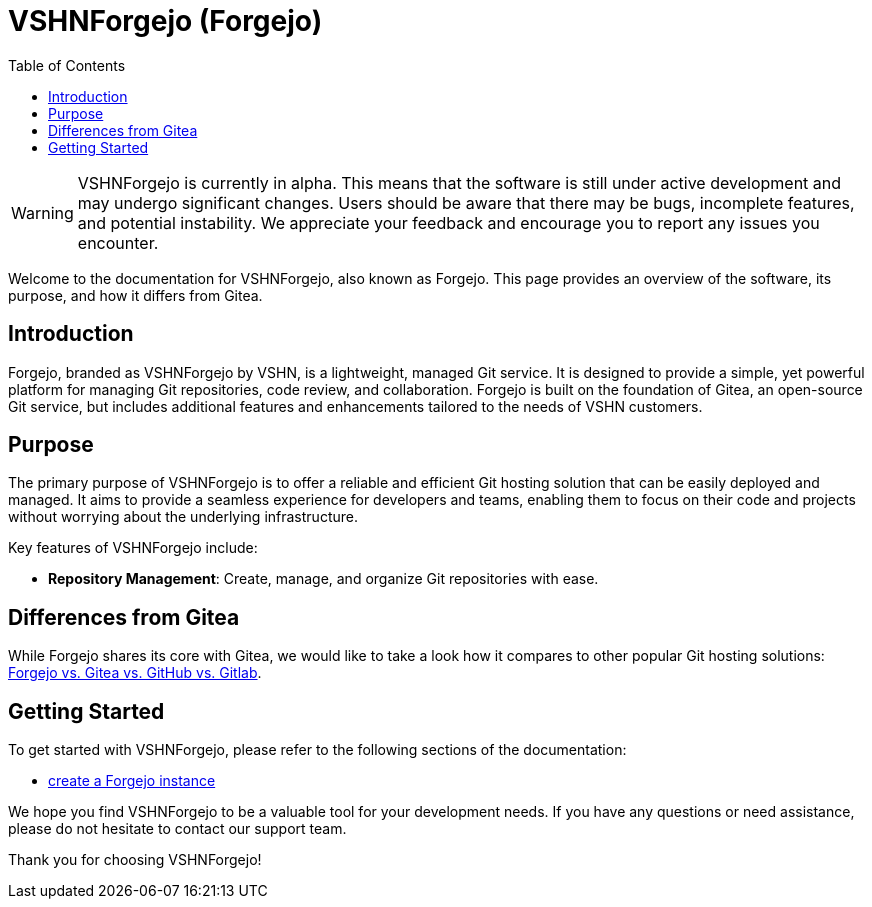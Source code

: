 = VSHNForgejo (Forgejo)
:toc: left
:toclevels: 2

[WARNING]
====
VSHNForgejo is currently in alpha. This means that the software is still under active development and may undergo significant changes. Users should be aware that there may be bugs, incomplete features, and potential instability. We appreciate your feedback and encourage you to report any issues you encounter.
====

Welcome to the documentation for VSHNForgejo, also known as Forgejo. This page provides an overview of the software, its purpose, and how it differs from Gitea.

== Introduction

Forgejo, branded as VSHNForgejo by VSHN, is a lightweight, managed Git service. It is designed to provide a simple, yet powerful platform for managing Git repositories, code review, and collaboration. Forgejo is built on the foundation of Gitea, an open-source Git service, but includes additional features and enhancements tailored to the needs of VSHN customers.

== Purpose

The primary purpose of VSHNForgejo is to offer a reliable and efficient Git hosting solution that can be easily deployed and managed. It aims to provide a seamless experience for developers and teams, enabling them to focus on their code and projects without worrying about the underlying infrastructure.

Key features of VSHNForgejo include:

* **Repository Management**: Create, manage, and organize Git repositories with ease.


== Differences from Gitea

While Forgejo shares its core with Gitea, we would like to take a look how it compares to other popular Git hosting solutions: https://forgejo.org/compare[Forgejo vs. Gitea vs. GitHub vs. Gitlab^].


== Getting Started

To get started with VSHNForgejo, please refer to the following sections of the documentation:

* xref:vshn-managed/forgejo/create.adoc[create a Forgejo instance]

We hope you find VSHNForgejo to be a valuable tool for your development needs. If you have any questions or need assistance, please do not hesitate to contact our support team.

Thank you for choosing VSHNForgejo!